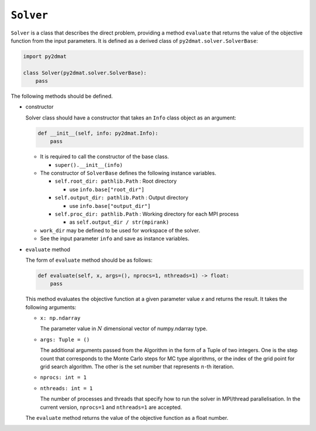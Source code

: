 ``Solver``
================================

``Solver`` is a class that describes the direct problem, providing a method ``evaluate`` that returns the value of the objective function from the input parameters.
It is defined as a derived class of ``py2dmat.solver.SolverBase``:

.. code-block:: python

    import py2dmat

    class Solver(py2dmat.solver.SolverBase):
        pass

The following methods should be defined.

- constructor

  Solver class should have a constructor that takes an ``Info`` class object as an argument:

  .. code-block:: python

     def __init__(self, info: py2dmat.Info):
         pass

  - It is required to call the constructor of the base class.

    - ``super().__init__(info)``    

  - The constructor of ``SolverBase`` defines the following instance variables.

    - ``self.root_dir: pathlib.Path`` : Root directory

      - use ``info.base["root_dir"]``

    - ``self.output_dir: pathlib.Path`` : Output directory

      - use ``info.base["output_dir"]``

    - ``self.proc_dir: pathlib.Path`` : Working directory for each MPI process

      - as ``self.output_dir / str(mpirank)``

  - ``work_dir`` may be defined to be used for workspace of the solver.
	  
  - See the input parameter ``info`` and save as instance variables.

- ``evaluate`` method

  The form of ``evaluate`` method should be as follows:

  .. code-block:: python

     def evaluate(self, x, args=(), nprocs=1, nthreads=1) -> float:
         pass

  This method evaluates the objective function at a given parameter value `x` and returns the result. It takes the following arguments:

  - ``x: np.ndarray``

    The parameter value in :math:`N` dimensional vector of numpy.ndarray type.

  - ``args: Tuple = ()``

    The additional arguments passed from the Algorithm in the form of a Tuple of two integers.
    One is the step count that corresponds to the Monte Carlo steps for MC type algorithms, or the index of the grid point for grid search algorithm.
    The other is the set number that represents :math:`n`-th iteration.

  - ``nprocs: int = 1``

  - ``nthreads: int = 1``

    The number of processes and threads that specify how to run the solver in MPI/thread parallelisation. In the current version, ``nprocs=1`` and ``nthreads=1`` are accepted.
  
  The ``evaluate`` method returns the value of the objective function as a float number.
